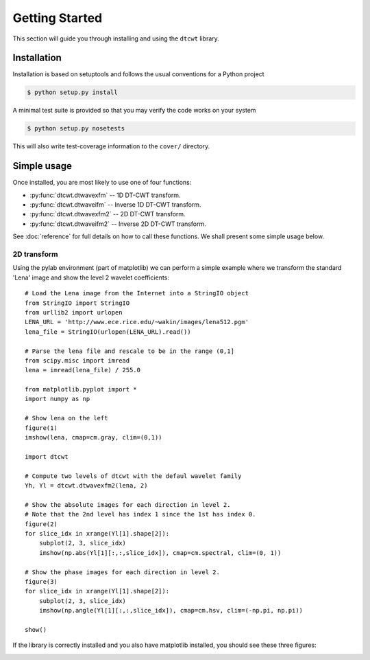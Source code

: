 Getting Started
===============

This section will guide you through installing and using the ``dtcwt`` library.

Installation
````````````

Installation is based on setuptools and follows the usual conventions for a
Python project

.. code-block:: console

    $ python setup.py install

A minimal test suite is provided so that you may verify the code works on your
system

.. code-block:: console

    $ python setup.py nosetests

This will also write test-coverage information to the ``cover/`` directory.

Simple usage
````````````

Once installed, you are most likely to use one of four functions:

* :py:func:`dtcwt.dtwavexfm` -- 1D DT-CWT transform.
* :py:func:`dtcwt.dtwaveifm` -- Inverse 1D DT-CWT transform.
* :py:func:`dtcwt.dtwavexfm2` -- 2D DT-CWT transform.
* :py:func:`dtcwt.dtwaveifm2` -- Inverse 2D DT-CWT transform.

See :doc:`reference` for full details on how to call these functions. We shall
present some simple usage below.

2D transform
------------

Using the pylab environment (part of matplotlib) we can perform a simple
example where we transform the standard 'Lena' image and show the level 2
wavelet coefficients::

    # Load the Lena image from the Internet into a StringIO object
    from StringIO import StringIO
    from urllib2 import urlopen
    LENA_URL = 'http://www.ece.rice.edu/~wakin/images/lena512.pgm'
    lena_file = StringIO(urlopen(LENA_URL).read())

    # Parse the lena file and rescale to be in the range (0,1]
    from scipy.misc import imread
    lena = imread(lena_file) / 255.0

    from matplotlib.pyplot import *
    import numpy as np

    # Show lena on the left
    figure(1)
    imshow(lena, cmap=cm.gray, clim=(0,1))

    import dtcwt

    # Compute two levels of dtcwt with the defaul wavelet family
    Yh, Yl = dtcwt.dtwavexfm2(lena, 2)

    # Show the absolute images for each direction in level 2.
    # Note that the 2nd level has index 1 since the 1st has index 0.
    figure(2)
    for slice_idx in xrange(Yl[1].shape[2]):
        subplot(2, 3, slice_idx)
        imshow(np.abs(Yl[1][:,:,slice_idx]), cmap=cm.spectral, clim=(0, 1))
        
    # Show the phase images for each direction in level 2.
    figure(3)
    for slice_idx in xrange(Yl[1].shape[2]):
        subplot(2, 3, slice_idx)
        imshow(np.angle(Yl[1][:,:,slice_idx]), cmap=cm.hsv, clim=(-np.pi, np.pi))

    show()

If the library is correctly installed and you also have matplotlib installed, you should see these three figures:

.. image:: lena-1.png
.. image:: lena-2.png
.. image:: lena-3.png

.. vim:sw=4:sts=4:et

